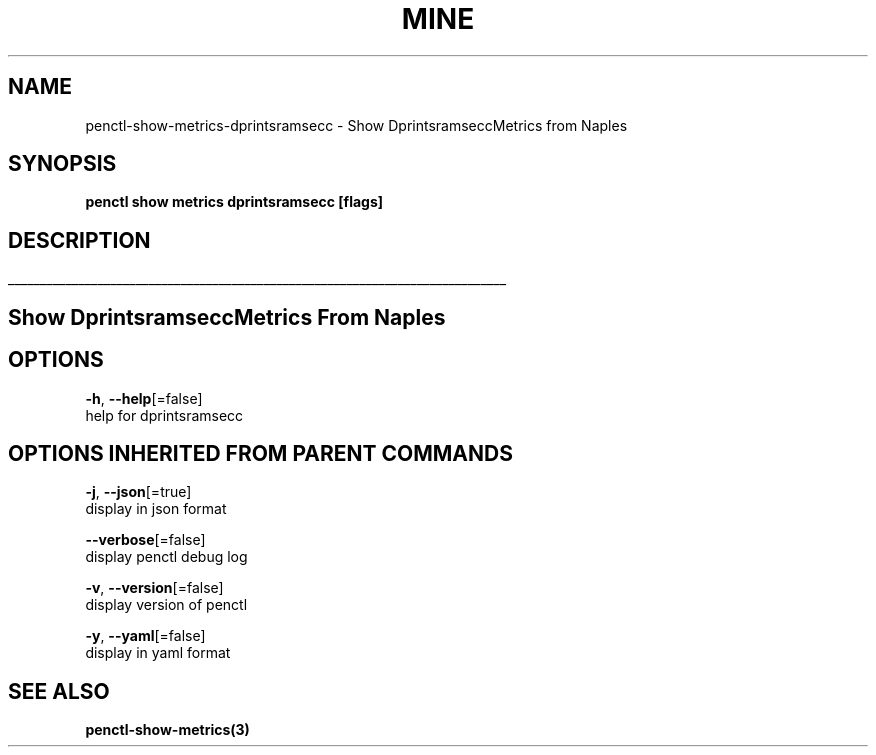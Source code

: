 .TH "MINE" "3" "Apr 2019" "Auto generated by spf13/cobra" "" 
.nh
.ad l


.SH NAME
.PP
penctl\-show\-metrics\-dprintsramsecc \- Show DprintsramseccMetrics from Naples


.SH SYNOPSIS
.PP
\fBpenctl show metrics dprintsramsecc [flags]\fP


.SH DESCRIPTION
.ti 0
\l'\n(.lu'

.SH Show DprintsramseccMetrics From Naples

.SH OPTIONS
.PP
\fB\-h\fP, \fB\-\-help\fP[=false]
    help for dprintsramsecc


.SH OPTIONS INHERITED FROM PARENT COMMANDS
.PP
\fB\-j\fP, \fB\-\-json\fP[=true]
    display in json format

.PP
\fB\-\-verbose\fP[=false]
    display penctl debug log

.PP
\fB\-v\fP, \fB\-\-version\fP[=false]
    display version of penctl

.PP
\fB\-y\fP, \fB\-\-yaml\fP[=false]
    display in yaml format


.SH SEE ALSO
.PP
\fBpenctl\-show\-metrics(3)\fP
